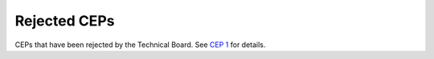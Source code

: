 .. vale off

Rejected CEPs
=============

CEPs that have been rejected by the Technical Board.
See `CEP 1 <../final/0001-cep-process.rst>`_ for details.
